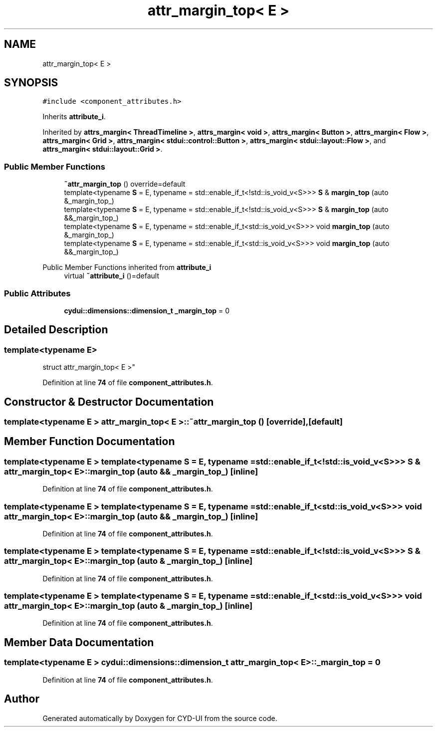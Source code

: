 .TH "attr_margin_top< E >" 3 "CYD-UI" \" -*- nroff -*-
.ad l
.nh
.SH NAME
attr_margin_top< E >
.SH SYNOPSIS
.br
.PP
.PP
\fC#include <component_attributes\&.h>\fP
.PP
Inherits \fBattribute_i\fP\&.
.PP
Inherited by \fBattrs_margin< ThreadTimeline >\fP, \fBattrs_margin< void >\fP, \fBattrs_margin< Button >\fP, \fBattrs_margin< Flow >\fP, \fBattrs_margin< Grid >\fP, \fBattrs_margin< stdui::control::Button >\fP, \fBattrs_margin< stdui::layout::Flow >\fP, and \fBattrs_margin< stdui::layout::Grid >\fP\&.
.SS "Public Member Functions"

.in +1c
.ti -1c
.RI "\fB~attr_margin_top\fP () override=default"
.br
.ti -1c
.RI "template<typename \fBS\fP  = E, typename  = std::enable_if_t<!std::is_void_v<S>>> \fBS\fP & \fBmargin_top\fP (auto &_margin_top_)"
.br
.ti -1c
.RI "template<typename \fBS\fP  = E, typename  = std::enable_if_t<!std::is_void_v<S>>> \fBS\fP & \fBmargin_top\fP (auto &&_margin_top_)"
.br
.ti -1c
.RI "template<typename \fBS\fP  = E, typename  = std::enable_if_t<std::is_void_v<S>>> void \fBmargin_top\fP (auto &_margin_top_)"
.br
.ti -1c
.RI "template<typename \fBS\fP  = E, typename  = std::enable_if_t<std::is_void_v<S>>> void \fBmargin_top\fP (auto &&_margin_top_)"
.br
.in -1c

Public Member Functions inherited from \fBattribute_i\fP
.in +1c
.ti -1c
.RI "virtual \fB~attribute_i\fP ()=default"
.br
.in -1c
.SS "Public Attributes"

.in +1c
.ti -1c
.RI "\fBcydui::dimensions::dimension_t\fP \fB_margin_top\fP = 0"
.br
.in -1c
.SH "Detailed Description"
.PP 

.SS "template<typename \fBE\fP>
.br
struct attr_margin_top< E >"
.PP
Definition at line \fB74\fP of file \fBcomponent_attributes\&.h\fP\&.
.SH "Constructor & Destructor Documentation"
.PP 
.SS "template<typename \fBE\fP > \fBattr_margin_top\fP< \fBE\fP >::~\fBattr_margin_top\fP ()\fC [override]\fP, \fC [default]\fP"

.SH "Member Function Documentation"
.PP 
.SS "template<typename \fBE\fP > template<typename \fBS\fP  = E, typename  = std::enable_if_t<!std::is_void_v<S>>> \fBS\fP & \fBattr_margin_top\fP< \fBE\fP >::margin_top (auto && _margin_top_)\fC [inline]\fP"

.PP
Definition at line \fB74\fP of file \fBcomponent_attributes\&.h\fP\&.
.SS "template<typename \fBE\fP > template<typename \fBS\fP  = E, typename  = std::enable_if_t<std::is_void_v<S>>> void \fBattr_margin_top\fP< \fBE\fP >::margin_top (auto && _margin_top_)\fC [inline]\fP"

.PP
Definition at line \fB74\fP of file \fBcomponent_attributes\&.h\fP\&.
.SS "template<typename \fBE\fP > template<typename \fBS\fP  = E, typename  = std::enable_if_t<!std::is_void_v<S>>> \fBS\fP & \fBattr_margin_top\fP< \fBE\fP >::margin_top (auto & _margin_top_)\fC [inline]\fP"

.PP
Definition at line \fB74\fP of file \fBcomponent_attributes\&.h\fP\&.
.SS "template<typename \fBE\fP > template<typename \fBS\fP  = E, typename  = std::enable_if_t<std::is_void_v<S>>> void \fBattr_margin_top\fP< \fBE\fP >::margin_top (auto & _margin_top_)\fC [inline]\fP"

.PP
Definition at line \fB74\fP of file \fBcomponent_attributes\&.h\fP\&.
.SH "Member Data Documentation"
.PP 
.SS "template<typename \fBE\fP > \fBcydui::dimensions::dimension_t\fP \fBattr_margin_top\fP< \fBE\fP >::_margin_top = 0"

.PP
Definition at line \fB74\fP of file \fBcomponent_attributes\&.h\fP\&.

.SH "Author"
.PP 
Generated automatically by Doxygen for CYD-UI from the source code\&.
